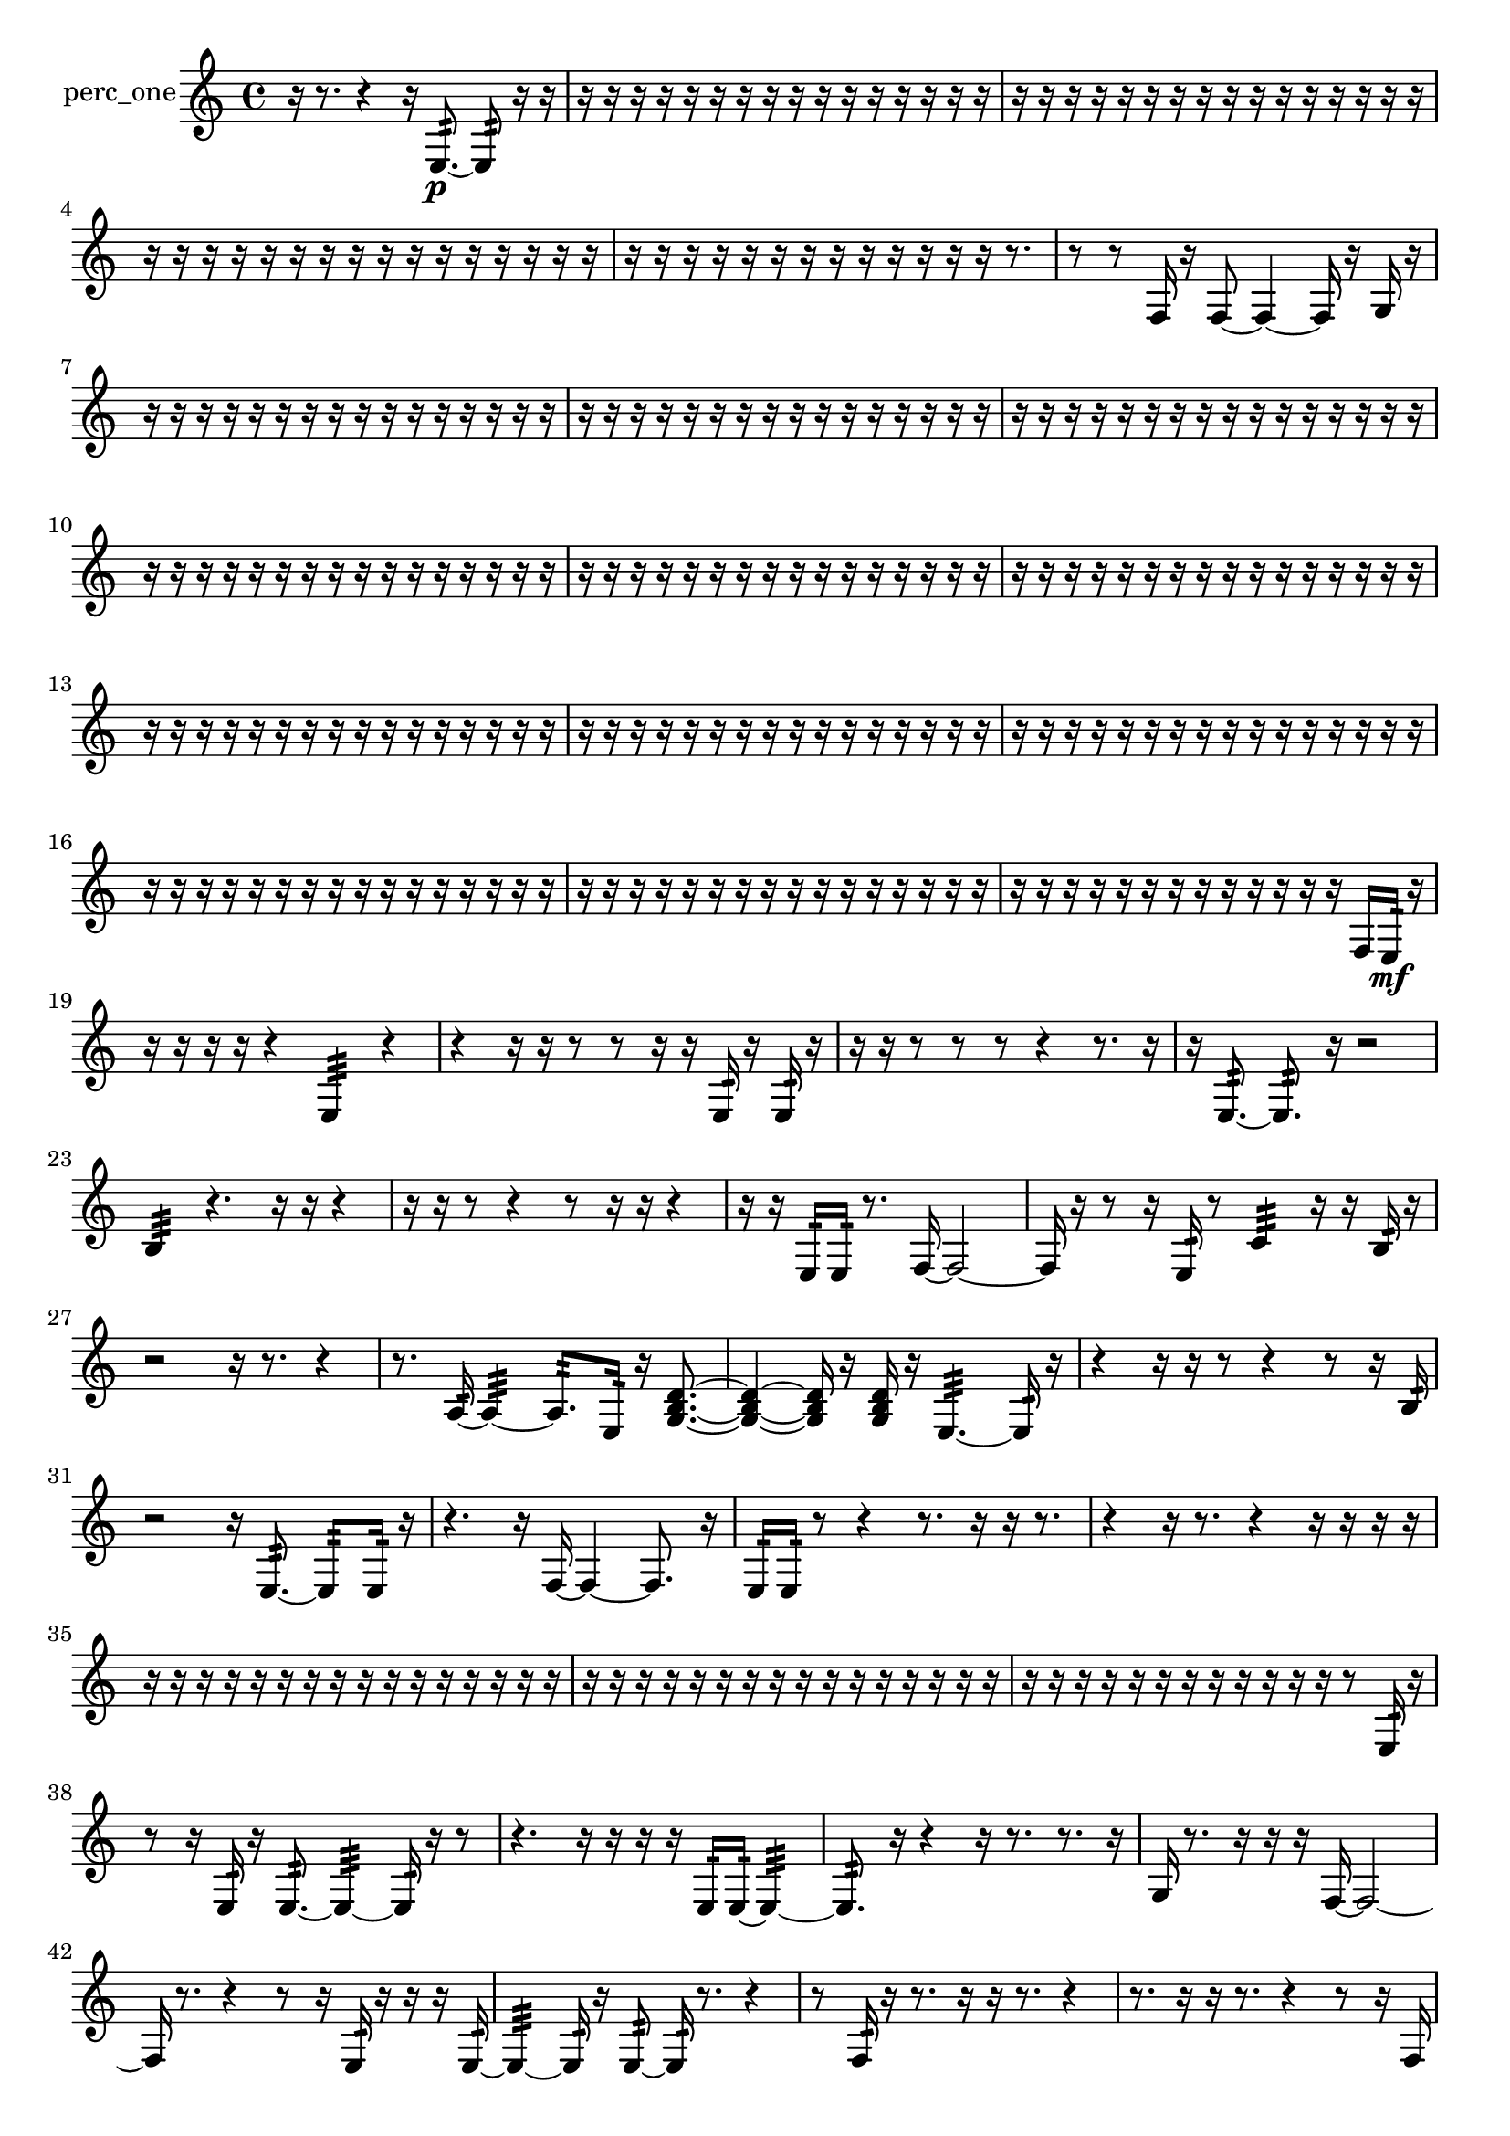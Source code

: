 % [notes] external for Pure Data
% development-version July 14, 2014 
% by Jaime E. Oliver La Rosa
% la.rosa@nyu.edu
% @ the Waverly Labs in NYU MUSIC FAS
% Open this file with Lilypond
% more information is available at lilypond.org
% Released under the GNU General Public License.

% HEADERS

glissandoSkipOn = {
  \override NoteColumn.glissando-skip = ##t
  \hide NoteHead
  \hide Accidental
  \hide Tie
  \override NoteHead.no-ledgers = ##t
}

glissandoSkipOff = {
  \revert NoteColumn.glissando-skip
  \undo \hide NoteHead
  \undo \hide Tie
  \undo \hide Accidental
  \revert NoteHead.no-ledgers
}
perc_one_part = {

  \time 4/4

  \clef treble 
  % ________________________________________bar 1 :
  r16  r8. 
  r4 
  r16  e8.:32~\p 
  e8:32  r16  r16  |
  % ________________________________________bar 2 :
  r16  r16  r16  r16 
  r16  r16  r16  r16 
  r16  r16  r16  r16 
  r16  r16  r16  r16  |
  % ________________________________________bar 3 :
  r16  r16  r16  r16 
  r16  r16  r16  r16 
  r16  r16  r16  r16 
  r16  r16  r16  r16  |
  % ________________________________________bar 4 :
  r16  r16  r16  r16 
  r16  r16  r16  r16 
  r16  r16  r16  r16 
  r16  r16  r16  r16  |
  % ________________________________________bar 5 :
  r16  r16  r16  r16 
  r16  r16  r16  r16 
  r16  r16  r16  r16 
  r16  r8.  |
  % ________________________________________bar 6 :
  r8  r8 
  f16  r16  f8~ 
  f4~ 
  f16  r16  g16  r16  |
  % ________________________________________bar 7 :
  r16  r16  r16  r16 
  r16  r16  r16  r16 
  r16  r16  r16  r16 
  r16  r16  r16  r16  |
  % ________________________________________bar 8 :
  r16  r16  r16  r16 
  r16  r16  r16  r16 
  r16  r16  r16  r16 
  r16  r16  r16  r16  |
  % ________________________________________bar 9 :
  r16  r16  r16  r16 
  r16  r16  r16  r16 
  r16  r16  r16  r16 
  r16  r16  r16  r16  |
  % ________________________________________bar 10 :
  r16  r16  r16  r16 
  r16  r16  r16  r16 
  r16  r16  r16  r16 
  r16  r16  r16  r16  |
  % ________________________________________bar 11 :
  r16  r16  r16  r16 
  r16  r16  r16  r16 
  r16  r16  r16  r16 
  r16  r16  r16  r16  |
  % ________________________________________bar 12 :
  r16  r16  r16  r16 
  r16  r16  r16  r16 
  r16  r16  r16  r16 
  r16  r16  r16  r16  |
  % ________________________________________bar 13 :
  r16  r16  r16  r16 
  r16  r16  r16  r16 
  r16  r16  r16  r16 
  r16  r16  r16  r16  |
  % ________________________________________bar 14 :
  r16  r16  r16  r16 
  r16  r16  r16  r16 
  r16  r16  r16  r16 
  r16  r16  r16  r16  |
  % ________________________________________bar 15 :
  r16  r16  r16  r16 
  r16  r16  r16  r16 
  r16  r16  r16  r16 
  r16  r16  r16  r16  |
  % ________________________________________bar 16 :
  r16  r16  r16  r16 
  r16  r16  r16  r16 
  r16  r16  r16  r16 
  r16  r16  r16  r16  |
  % ________________________________________bar 17 :
  r16  r16  r16  r16 
  r16  r16  r16  r16 
  r16  r16  r16  r16 
  r16  r16  r16  r16  |
  % ________________________________________bar 18 :
  r16  r16  r16  r16 
  r16  r16  r16  r16 
  r16  r16  r16  r16 
  r16  f16  e16:32\mf  r16  |
  % ________________________________________bar 19 :
  r16  r16  r16  r16 
  r4 
  e4:32 
  r4  |
  % ________________________________________bar 20 :
  r4 
  r16  r16  r8 
  r8  r16  r16 
  e16:32  r16  e16:32  r16  |
  % ________________________________________bar 21 :
  r16  r16  r8 
  r8  r8 
  r4 
  r8.  r16  |
  % ________________________________________bar 22 :
  r16  e8.:32~ 
  e8.:32  r16 
  r2  |
  % ________________________________________bar 23 :
  b4:32 
  r4. 
  r16  r16 
  r4  |
  % ________________________________________bar 24 :
  r16  r16  r8 
  r4 
  r8  r16  r16 
  r4  |
  % ________________________________________bar 25 :
  r16  r16  e16:32  e16:32 
  r8.  f16~ 
  f2~  |
  % ________________________________________bar 26 :
  f16  r16  r8 
  r16  e16:32  r8 
  c'4:32 
  r16  r16  b16:32  r16  |
  % ________________________________________bar 27 :
  r2 
  r16  r8. 
  r4  |
  % ________________________________________bar 28 :
  r8.  a16:32~ 
  a4:32~ 
  a8.:32  e16:32 
  r16  <g b d' >8.~  |
  % ________________________________________bar 29 :
  <g b d' >4~ 
  <g b d' >16  r16  <g b d' >16  r16 
  e4.:32~ 
  e16:32  r16  |
  % ________________________________________bar 30 :
  r4 
  r16  r16  r8 
  r4 
  r8  r16  b16:32  |
  % ________________________________________bar 31 :
  r2 
  r16  e8.:32~ 
  e8:32  e16:32  r16  |
  % ________________________________________bar 32 :
  r4. 
  r16  f16~ 
  f4~ 
  f8.  r16  |
  % ________________________________________bar 33 :
  e16:32  e16:32  r8 
  r4 
  r8.  r16 
  r16  r8.  |
  % ________________________________________bar 34 :
  r4 
  r16  r8. 
  r4 
  r16  r16  r16  r16  |
  % ________________________________________bar 35 :
  r16  r16  r16  r16 
  r16  r16  r16  r16 
  r16  r16  r16  r16 
  r16  r16  r16  r16  |
  % ________________________________________bar 36 :
  r16  r16  r16  r16 
  r16  r16  r16  r16 
  r16  r16  r16  r16 
  r16  r16  r16  r16  |
  % ________________________________________bar 37 :
  r16  r16  r16  r16 
  r16  r16  r16  r16 
  r16  r16  r16  r16 
  r8  e16:32  r16  |
  % ________________________________________bar 38 :
  r8  r16  e16:32 
  r16  e8.:32~ 
  e4:32~ 
  e16:32  r16  r8  |
  % ________________________________________bar 39 :
  r4. 
  r16  r16 
  r16  r16  e16:32  e16:32~ 
  e4:32~  |
  % ________________________________________bar 40 :
  e8.:32  r16 
  r4 
  r16  r8. 
  r8.  r16  |
  % ________________________________________bar 41 :
  g16  r8. 
  r16  r16  r16  f16~ 
  f2~  |
  % ________________________________________bar 42 :
  f16  r8. 
  r4 
  r8  r16  e16:32 
  r16  r16  r16  e16:32~  |
  % ________________________________________bar 43 :
  e4:32~ 
  e16:32  r16  e8:32~ 
  e16:32  r8. 
  r4  |
  % ________________________________________bar 44 :
  r8  f16:32  r16 
  r8.  r16 
  r16  r8. 
  r4  |
  % ________________________________________bar 45 :
  r8.  r16 
  r16  r8. 
  r4 
  r8  r16  f16  |
  % ________________________________________bar 46 :
  r4. 
  f8~ 
  f4 
  r8  r16  e16:32~  |
  % ________________________________________bar 47 :
  e4:32~ 
  e16:32  r8. 
  r4 
  r16  r16  f'16:32  r16  |
  % ________________________________________bar 48 :
  r4 
  r16  r16  e16:32  r16 
  r16  e8.:32~ 
  e4:32~  |
  % ________________________________________bar 49 :
  e8:32  r16  f16 
  r2 
  r16  r16  g16  r16  |
  % ________________________________________bar 50 :
  r16  r16  f8~ 
  f2~ 
  r16  r8.  |
  % ________________________________________bar 51 :
  r4 
  r16  f16  d'16:32  r16 
  r16  r16  r16  r16 
  r16  r16  r16  r16  |
  % ________________________________________bar 52 :
  r16  r16  r8 
  r4 
  r16  r16  r16  r16 
  r4  |
  % ________________________________________bar 53 :
  r8.  r16 
  r16  r16  r16  f16 
  r2  |
  % ________________________________________bar 54 :
  r8  r16  r16 
  r2 
  r16  e16:32\ff  f16  f16  |
  % ________________________________________bar 55 :
  r2 
  r8  e8:32~ 
  e8.:32  e16:32  |
  % ________________________________________bar 56 :
  r16  r16  r16  r16 
  r8.  r16 
  r16  d'8.:32~ 
  d'16:32  r8.  |
  % ________________________________________bar 57 :
  r8  r8 
  r16  <g b >16  r16  r16 
  r16  r16  f16  r16 
  r16  r16  r16  r16  |
  % ________________________________________bar 58 :
  r16  r16  r16  r16 
  f8.  r16 
  r8.  r16 
  r16  r16  r8  |
  % ________________________________________bar 59 :
  r4 
  e16:32  f16  r16  r16 
  r16  r16  r16  r16 
  r16  r16  r16  r16  |
  % ________________________________________bar 60 :
  r16  r16  r16  r16 
  r16  r16  r16  r16 
  r16  r16  r16  r16 
  r16  r16  r16  r16  |
  % ________________________________________bar 61 :
  r16  r16  r16  r16 
  r16  r16  r16  r16 
  r16  r16  r16  r16 
  r16  r16  r16  g16:32~\mf  |
  % ________________________________________bar 62 :
  g4.:32 
  r16  r16 
  r8.  e16:32 
  e4:32~  |
  % ________________________________________bar 63 :
  e4:32 
  r16  e16:32  g8:32~ 
  g8:32  r16  r16 
  f4:32~  |
  % ________________________________________bar 64 :
  f8.:32  r16 
  r4. 
  r16  r16 
  r16  r16  r16  r16  |
  % ________________________________________bar 65 :
  r16  r16  r16  r16 
  r16  r16  r16  r16 
  r16  r16  r16  e16:32 
  e16:32  f8.~  |
  % ________________________________________bar 66 :
  f8  e16:32  r16 
  r2 
  e4:32~  |
  % ________________________________________bar 67 :
  e4.:32 
  r16  r16 
  f16\p  r8. 
  r4  |
  % ________________________________________bar 68 :
  r16  r8. 
  r4 
  r16  r16  r16  r16 
  r8  r16  r16  |
  % ________________________________________bar 69 :
  r16  r16  r16  r16 
  r16  r16  r16  r16 
  r16  r16  r16  r16 
  r16  r16  r16  r16  |
  % ________________________________________bar 70 :
  r16  r16  r16  r16 
  r16  r16  r16  r16 
  r16  r16  r16  r16 
  r16  r16  r16  r16  |
  % ________________________________________bar 71 :
  r16  r16  r16  r16 
  r16  r16  r16  r16 
  r16  r16  r16  r16 
  r16  r16  r16  r16  |
  % ________________________________________bar 72 :
  r16  r16  r16  r16 
  r2 
  r16  e8.:32~  |
  % ________________________________________bar 73 :
  e4.:32~ 
  e16:32  r16 
  r4 
  r16  <g b >16  f16  r16  |
  % ________________________________________bar 74 :
  r16  e8.:32~ 
  e4:32~ 
  e16:32  r16  r8 
  r8.  r16  |
  % ________________________________________bar 75 :
  e4:32 
  <g b d' >4. 
  r8 
  r4  |
  % ________________________________________bar 76 :
  r4 
  e16:32  r16  e16:32  r16 
  r4 
  r16  r16  r8  |
  % ________________________________________bar 77 :
  r16  e16:32  r16  r16 
  r2 
  r16  e8.:32  |
  % ________________________________________bar 78 :
  <g b >16  f16  r16  <g b >16~ 
  <g b >8  r8 
  r4 
  r8  r16  r16  |
  % ________________________________________bar 79 :
  b16:32  r16  e16:32  r16 
  r16  r16  r16  r16 
  r16  r16  r16  r16 
  r16  r16  r16  r16  |
  % ________________________________________bar 80 :
  r16  r16  r16  r16 
  r16  r16  r16  r16 
  r16  r16  r16  r16 
  r16  r16  r16  r16  |
  % ________________________________________bar 81 :
  r16  r16  r16  r16 
  r16  r16  r16  r16 
  r16  r16  r16  r16 
  r16  r16  r16  r16  |
  % ________________________________________bar 82 :
  r16  r16  r16  r16 
  r16  r16  r16  r16 
  r16  r16  r16  r16 
  r16  r16  r16  r16  |
  % ________________________________________bar 83 :
  r16  r16  r16  r16 
  r16  r16  r16  r16 
  r16  r16  r16  r16 
  r16  r16  r16  r16  |
  % ________________________________________bar 84 :
  r16  r16  r16  r16 
  r16  r16  r16  r16 
  r16  f16  r16  r16 
  r4  |
  % ________________________________________bar 85 :
  r4 
  r16  r8. 
  r8  e16:32  a16:32 
  f16  r8  <g b d' >16  |
  % ________________________________________bar 86 :
  r16  r8. 
  r4 
  r8  f'16:32  r16 
  e4:32~  |
  % ________________________________________bar 87 :
  e16:32  r8. 
  r4 
  r16  f16  r16  r16 
  r16  r16  r16  r16  |
  % ________________________________________bar 88 :
  r16  r16  r16  r16 
  r16  r16  r16  r16 
  r16  r16  r16  r16 
  r16 
}

\score {
  \new Staff \with { instrumentName = "perc_one" } {
    \new Voice {
      \perc_one_part
    }
  }
  \layout {
    \mergeDifferentlyHeadedOn
    \mergeDifferentlyDottedOn
    \set harmonicDots = ##t
    \override Glissando.thickness = #4
    \set Staff.pedalSustainStyle = #'mixed
    \override TextSpanner.bound-padding = #1.0
    \override TextSpanner.bound-details.right.padding = #1.3
    \override TextSpanner.bound-details.right.stencil-align-dir-y = #CENTER
    \override TextSpanner.bound-details.left.stencil-align-dir-y = #CENTER
    \override TextSpanner.bound-details.right-broken.text = ##f
    \override TextSpanner.bound-details.left-broken.text = ##f
    \override Glissando.minimum-length = #4
    \override Glissando.springs-and-rods = #ly:spanner::set-spacing-rods
    \override Glissando.breakable = ##t
    \override Glissando.after-line-breaking = ##t
    \set baseMoment = #(ly:make-moment 1/8)
    \set beatStructure = 2,2,2,2
    #(set-default-paper-size "a4")
  }
  \midi { }
}

\version "2.19.49"
% notes Pd External version testing 
